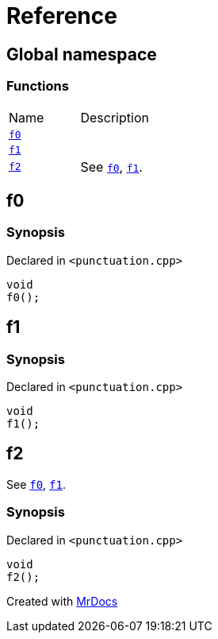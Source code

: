 = Reference
:mrdocs:

[#index]
== Global namespace

=== Functions

[cols=2]
|===
| Name
| Description
| link:#f0[`f0`] 
| 
| link:#f1[`f1`] 
| 
| link:#f2[`f2`] 
| See link:#f0[`f0`], link:#f1[`f1`]&period;
|===

[#f0]
== f0

=== Synopsis

Declared in `&lt;punctuation&period;cpp&gt;`

[source,cpp,subs="verbatim,replacements,macros,-callouts"]
----
void
f0();
----

[#f1]
== f1

=== Synopsis

Declared in `&lt;punctuation&period;cpp&gt;`

[source,cpp,subs="verbatim,replacements,macros,-callouts"]
----
void
f1();
----

[#f2]
== f2

See link:#f0[`f0`], link:#f1[`f1`]&period;

=== Synopsis

Declared in `&lt;punctuation&period;cpp&gt;`

[source,cpp,subs="verbatim,replacements,macros,-callouts"]
----
void
f2();
----


[.small]#Created with https://www.mrdocs.com[MrDocs]#
